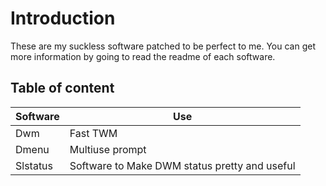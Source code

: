 * Introduction
These are my suckless software patched to be perfect to me.
You can get more information by going to read the readme of each software.

** Table of content

    |----------+-----------------------------------------------|
    | Software | Use                                           |
    |----------+-----------------------------------------------|
    | Dwm      | Fast TWM                                      |
    | Dmenu    | Multiuse prompt                               |
    | Slstatus | Software to Make DWM status pretty and useful |
    |----------+-----------------------------------------------|
